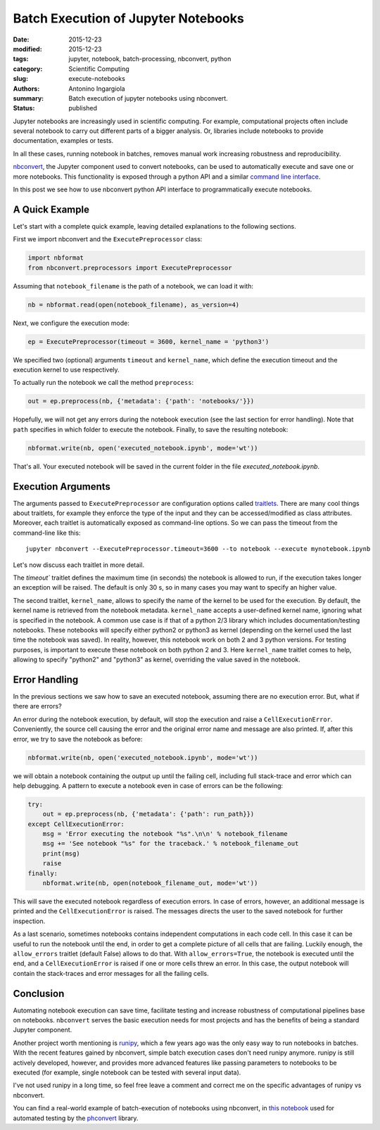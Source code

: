 Batch Execution of Jupyter Notebooks
====================================

:date: 2015-12-23
:modified: 2015-12-23
:tags: jupyter, notebook, batch-processing, nbconvert, python
:category: Scientific Computing
:slug: execute-notebooks
:authors: Antonino Ingargiola
:summary: Batch execution of jupyter notebooks using nbconvert.
:status: published


Jupyter notebooks are increasingly used in scientific computing.
For example, computational projects often include several notebook to carry out
different parts of a bigger analysis. Or, libraries include
notebooks to provide documentation, examples or tests.

In all these cases, running notebook in batches, removes manual work
increasing robustness and reproducibility.

`nbconvert <http://nbconvert.readthedocs.org/>`__, the Jupyter component used
to convert notebooks, can be used to automatically execute and save one or more
notebooks.
This functionality is exposed through a python API and a similar
`command line interface <http://nbconvert.readthedocs.org/en/latest/usage.html>`__.

In this post we see how to use nbconvert python API interface
to programmatically execute notebooks.

A Quick Example
---------------

Let's start with a complete quick example, leaving detailed explanations
to the following sections.

First we import nbconvert and the ``ExecutePreprocessor`` class:

.. code-block:: python

    import nbformat
    from nbconvert.preprocessors import ExecutePreprocessor

Assuming that ``notebook_filename`` is the path of a notebook,
we can load it with:

.. code-block:: python

    nb = nbformat.read(open(notebook_filename), as_version=4)

Next, we configure the execution mode:

.. code-block:: python

    ep = ExecutePreprocessor(timeout = 3600, kernel_name = 'python3')

We specified two (optional) arguments ``timeout`` and ``kernel_name``, which
define the execution timeout and the execution kernel to use respectively.

To actually run the notebook we call the method ``preprocess``:

.. code-block:: python

    out = ep.preprocess(nb, {'metadata': {'path': 'notebooks/'}})

Hopefully, we will not get any errors during the notebook execution
(see the last section for error handling). Note that ``path`` specifies
in which folder to execute the notebook.
Finally, to save the resulting notebook:

.. code-block:: python

    nbformat.write(nb, open('executed_notebook.ipynb', mode='wt'))

That's all. Your executed notebook will be saved in the current folder
in the file *executed_notebook.ipynb*.

Execution Arguments
-------------------

The arguments passed to ``ExecutePreprocessor`` are configuration options
called `traitlets <http://traitlets.readthedocs.org/>`_.
There are many cool things about traitlets, for example
they enforce the type of the input and they can be accessed/modified as
class attributes. Moreover, each traitlet is automatically exposed
as command-line options. So we can pass the timeout from the command-line
like this::

    jupyter nbconvert --ExecutePreprocessor.timeout=3600 --to notebook --execute mynotebook.ipynb

Let's now discuss each traitlet in more detail.

The `timeout`` traitlet defines the maximum time (in seconds) the notebook is
allowed to run, if the execution takes longer an exception will be raised.
The default is only 30 s, so in many cases you may want to specify
an higher value.

The second traitlet, ``kernel_name``, allows to specify the name of the kernel
to be used for the execution. By default, the kernel name is retrieved from the
notebook metadata. ``kernel_name`` accepts a user-defined kernel name,
ignoring what is specified in the notebook. A common use case
is if that of a python 2/3 library which includes documentation/testing
notebooks. These notebooks will specify either python2 or python3 as kernel
(depending on the kernel used the last time the notebook was saved).
In reality, however, this notebook work on both 2 and 3 python versions.
For testing purposes, is important to execute these notebook on both
python 2 and 3. Here ``kernel_name`` traitlet comes to help, allowing
to specify "python2" and "python3" as kernel, overriding the value saved in the
notebook.

Error Handling
--------------

In the previous sections we saw how to save an executed notebook, assuming
there are no execution error. But, what if there are errors?

An error during the notebook execution, by default, will stop the execution
and raise a ``CellExecutionError``. Conveniently, the source cell causing
the error and the original error name and message are also printed.
If, after this error, we try to save the notebook as before:

.. code-block:: python

    nbformat.write(nb, open('executed_notebook.ipynb', mode='wt'))

we will obtain a notebook containing the output up until the failing cell,
including full stack-trace and error which can help debugging.
A pattern to execute a notebook even in case of errors can be the following:

.. code-block:: python

    try:
        out = ep.preprocess(nb, {'metadata': {'path': run_path}})
    except CellExecutionError:
        msg = 'Error executing the notebook "%s".\n\n' % notebook_filename
        msg += 'See notebook "%s" for the traceback.' % notebook_filename_out
        print(msg)
        raise
    finally:
        nbformat.write(nb, open(notebook_filename_out, mode='wt'))

This will save the executed notebook regardless of execution errors.
In case of errors, however, an additional message is printed and the
``CellExecutionError`` is raised. The messages directs the user to
the saved notebook for further inspection.

As a last scenario, sometimes notebooks contains independent computations
in each code cell.
In this case it can be useful to run the notebook until the end,
in order to get a complete picture of all cells that are failing.
Luckily enough, the ``allow_errors`` traitlet (default False) allows to do that.
With ``allow_errors=True``,
the notebook is executed until the end, and a ``CellExecutionError`` is raised
if one or more cells threw an error. In this case, the output notebook
will contain the stack-traces and error messages for all the failing cells.

Conclusion
----------

Automating notebook execution can save time, facilitate testing and increase
robustness of computational pipelines base on notebooks.
``nbconvert`` serves the basic execution needs for most projects and has
the benefits of being a standard Jupyter component.

Another project worth mentioning is
`runipy <https://github.com/paulgb/runipy>`__, which a few years ago
was the only easy way to run notebooks in batches. With the recent features
gained by nbconvert, simple batch execution cases don't need runipy anymore.
runipy is still actively developed, however, and provides more advanced features
like passing parameters to notebooks to be executed (for example,
single notebook can be tested with several input data).

I've not used runipy in a long time, so feel free leave a comment and
correct me on the specific advantages of runipy vs nbconvert.

You can find a real-world example of batch-execution of notebooks using
nbconvert, in `this notebook <https://github.com/Photon-HDF5/phconvert/blob/master/tests/Execute%20notebooks.ipynb>`_
used for automated testing by the
`phconvert <http://photon-hdf5.github.io/phconvert/>`_ library.
